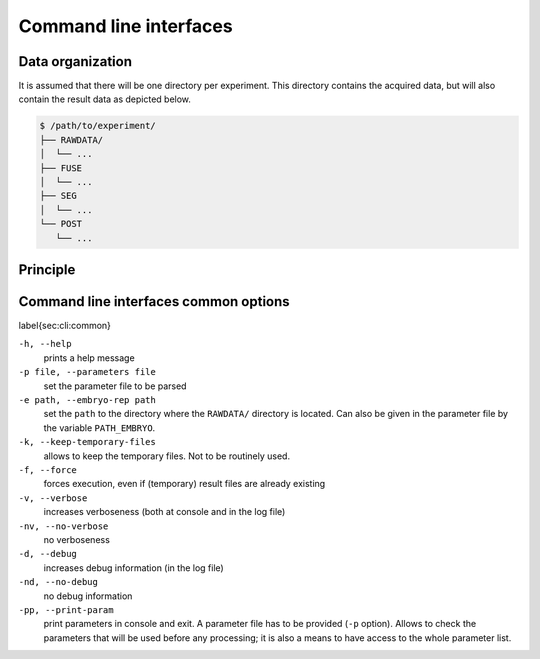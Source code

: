 
Command line interfaces
=======================
   
Data organization
-----------------

It is assumed that there will be one directory per experiment. This
directory contains the acquired data, but will also contain the result
data as depicted below.
	  
.. code-block:: none

   $ /path/to/experiment/
   ├── RAWDATA/
   │  └── ...
   ├── FUSE
   │  └── ...
   ├── SEG
   │  └── ...
   └── POST
      └── ...




Principle
---------


.. _cli-common-options:

Command line interfaces common options
--------------------------------------

\label{sec:cli:common}


``-h, --help``
   prints a help message
   
``-p file, --parameters file``
   set the parameter file to be parsed
   
``-e path, --embryo-rep path``
   set the
   ``path`` to the directory where the
   ``RAWDATA/`` directory is located.
   Can also be given in the parameter file by the variable ``PATH_EMBRYO``.

``-k, --keep-temporary-files``
   allows to keep the temporary files. Not to be routinely used.

``-f, --force``
   forces execution, even if (temporary) result files
   are already existing

``-v, --verbose``
   increases verboseness (both at console and in the log file)

``-nv, --no-verbose``
   no verboseness

``-d, --debug``
   increases debug information (in the log file)

``-nd, --no-debug``
   no debug information

``-pp, --print-param``
   print parameters in console and exit. A parameter file has to be provided (``-p`` option). Allows to check the parameters that will be used before any processing; it is also a means to have access to the whole parameter list. 
